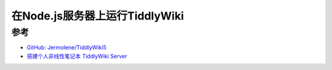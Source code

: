 .. _tiddlywiki_on_nodejs:

===================================
在Node.js服务器上运行TiddlyWiki
===================================

参考
======

- `GitHub: Jermolene/TiddlyWiki5 <https://github.com/Jermolene/TiddlyWiki5>`_
- `搭建个人非线性笔记本 TiddlyWiki Server <https://ssine.ink/posts/tiddlywiki-setup/>`_
